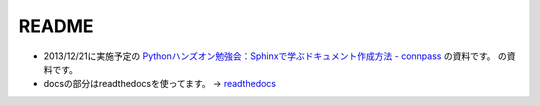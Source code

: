 ======
README
======

* 2013/12/21に実施予定の `Pythonハンズオン勉強会：Sphinxで学ぶドキュメント作成方法 - connpass <http://connpass.com/event/4277/>`_ の資料です。
  の資料です。
* docsの部分はreadthedocsを使ってます。
  -> `readthedocs <http://planset-study-sphinx.readthedocs.org/ja/latest/>`_ 

